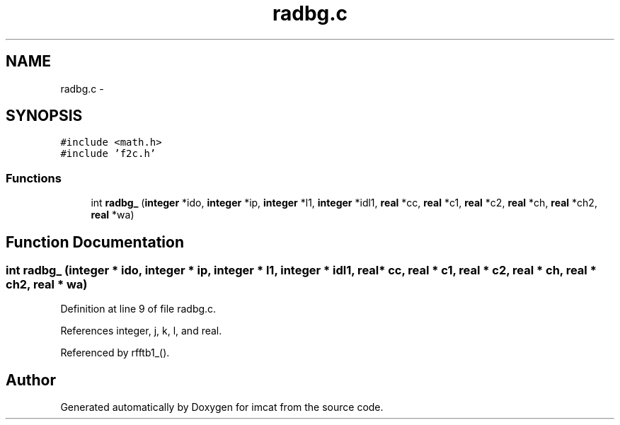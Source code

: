 .TH "radbg.c" 3 "23 Dec 2003" "imcat" \" -*- nroff -*-
.ad l
.nh
.SH NAME
radbg.c \- 
.SH SYNOPSIS
.br
.PP
\fC#include <math.h>\fP
.br
\fC#include 'f2c.h'\fP
.br

.SS "Functions"

.in +1c
.ti -1c
.RI "int \fBradbg_\fP (\fBinteger\fP *ido, \fBinteger\fP *ip, \fBinteger\fP *l1, \fBinteger\fP *idl1, \fBreal\fP *cc, \fBreal\fP *c1, \fBreal\fP *c2, \fBreal\fP *ch, \fBreal\fP *ch2, \fBreal\fP *wa)"
.br
.in -1c
.SH "Function Documentation"
.PP 
.SS "int radbg_ (\fBinteger\fP * ido, \fBinteger\fP * ip, \fBinteger\fP * l1, \fBinteger\fP * idl1, \fBreal\fP * cc, \fBreal\fP * c1, \fBreal\fP * c2, \fBreal\fP * ch, \fBreal\fP * ch2, \fBreal\fP * wa)"
.PP
Definition at line 9 of file radbg.c.
.PP
References integer, j, k, l, and real.
.PP
Referenced by rfftb1_().
.SH "Author"
.PP 
Generated automatically by Doxygen for imcat from the source code.
